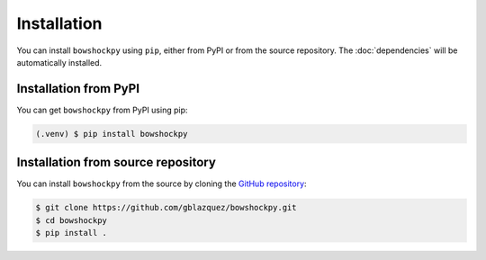 Installation
============

You can install ``bowshockpy`` using ``pip``, either from PyPI or from the source repository. The :doc:`dependencies` will be automatically installed.


Installation from PyPI
----------------------

You can get ``bowshockpy`` from PyPI using pip:

.. code-block:: console

   (.venv) $ pip install bowshockpy 


Installation from source repository
-----------------------------------

You can install ``bowshockpy`` from the source by cloning the `GitHub repository <https://github.com/gblazquez/bowshockpy>`_:

.. code-block:: console

    $ git clone https://github.com/gblazquez/bowshockpy.git 
    $ cd bowshockpy
    $ pip install .

